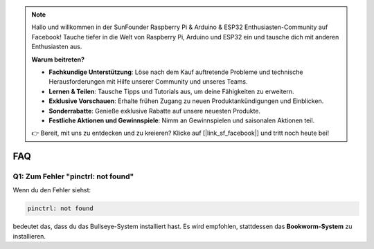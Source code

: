 .. note:: 

    Hallo und willkommen in der SunFounder Raspberry Pi & Arduino & ESP32 Enthusiasten-Community auf Facebook! Tauche tiefer in die Welt von Raspberry Pi, Arduino und ESP32 ein und tausche dich mit anderen Enthusiasten aus.

    **Warum beitreten?**

    - **Fachkundige Unterstützung**: Löse nach dem Kauf auftretende Probleme und technische Herausforderungen mit Hilfe unserer Community und unseres Teams.
    - **Lernen & Teilen**: Tausche Tipps und Tutorials aus, um deine Fähigkeiten zu erweitern.
    - **Exklusive Vorschauen**: Erhalte frühen Zugang zu neuen Produktankündigungen und Einblicken.
    - **Sonderrabatte**: Genieße exklusive Rabatte auf unsere neuesten Produkte.
    - **Festliche Aktionen und Gewinnspiele**: Nimm an Gewinnspielen und saisonalen Aktionen teil.

    👉 Bereit, mit uns zu entdecken und zu kreieren? Klicke auf [|link_sf_facebook|] und tritt noch heute bei!

FAQ
===========================

Q1: Zum Fehler "pinctrl: not found"
-------------------------------------------------------------------

Wenn du den Fehler siehst:

.. code-block::

    pinctrl: not found

bedeutet das, dass du das Bullseye-System installiert hast. Es wird empfohlen, stattdessen das **Bookworm-System** zu installieren.
